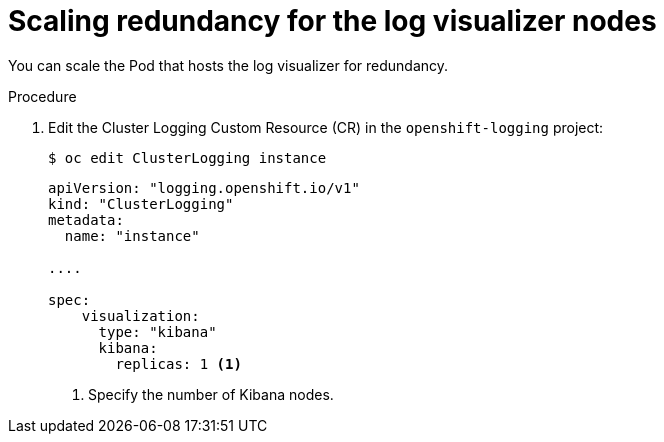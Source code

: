 // Module included in the following assemblies:
//
// * logging/cluster-logging-visualizer.adoc

[id="cluster-logging-kibana-scaling_{context}"]
= Scaling redundancy for the log visualizer nodes

You can scale the Pod that hosts the log visualizer for redundancy.

.Procedure

. Edit the Cluster Logging Custom Resource (CR) in the `openshift-logging` project: 
+
[source,terminal]
----
$ oc edit ClusterLogging instance
----
+
[source,yaml]
----
apiVersion: "logging.openshift.io/v1"
kind: "ClusterLogging"
metadata:
  name: "instance"

....

spec:
    visualization:
      type: "kibana"
      kibana:
        replicas: 1 <1>
---- 
<1> Specify the number of Kibana nodes.
